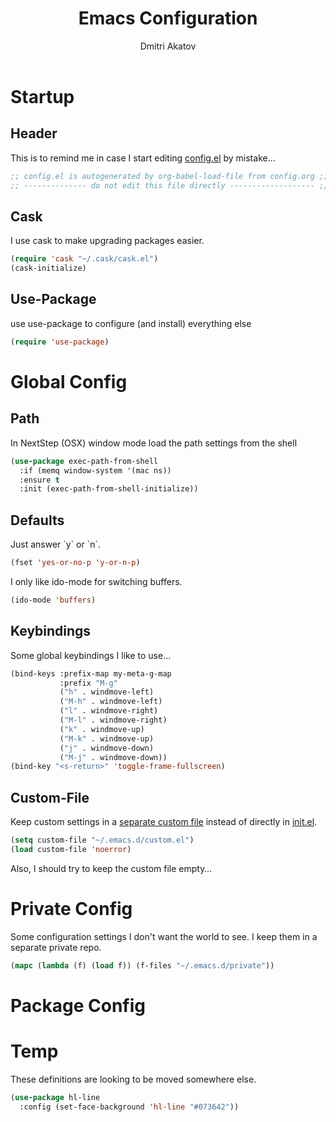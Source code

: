 #+TITLE: Emacs Configuration
#+AUTHOR: Dmitri Akatov

* Startup
** Header

This is to remind me in case I start editing [[file:config.el][config.el]] by mistake...

#+BEGIN_SRC emacs-lisp
;; config.el is autogenerated by org-babel-load-file from config.org ;;
;; -------------- do not edit this file directly ------------------- ;;
#+END_SRC

** Cask

I use cask to make upgrading packages easier.

#+BEGIN_SRC emacs-lisp
(require 'cask "~/.cask/cask.el")
(cask-initialize)
#+END_SRC

** Use-Package

use use-package to configure (and install) everything else

#+BEGIN_SRC emacs-lisp
(require 'use-package)
#+END_SRC

* Global Config
** Path

In NextStep (OSX) window mode load the path settings from the shell

#+BEGIN_SRC emacs-lisp
(use-package exec-path-from-shell
  :if (memq window-system '(mac ns))
  :ensure t
  :init (exec-path-from-shell-initialize))
#+END_SRC

** Defaults

Just answer `y` or `n`.

#+BEGIN_SRC emacs-lisp
(fset 'yes-or-no-p 'y-or-n-p)
#+END_SRC

I only like ido-mode for switching buffers.

#+BEGIN_SRC emacs-lisp
(ido-mode 'buffers)
#+END_SRC

** Keybindings

Some global keybindings I like to use...

#+BEGIN_SRC emacs-lisp
(bind-keys :prefix-map my-meta-g-map
           :prefix "M-g"
           ("h" . windmove-left)
           ("M-h" . windmove-left)
           ("l" . windmove-right)
           ("M-l" . windmove-right)
           ("k" . windmove-up)
           ("M-k" . windmove-up)
           ("j" . windmove-down)
           ("M-j" . windmove-down))
(bind-key "<s-return>" 'toggle-frame-fullscreen)
#+END_SRC

** Custom-File

Keep custom settings in a [[file:custom.el][separate custom file]] instead of directly in [[file:init.el][init.el]].

#+BEGIN_SRC emacs-lisp
(setq custom-file "~/.emacs.d/custom.el")
(load custom-file 'noerror)
#+END_SRC

Also, I should try to keep the custom file empty...

* Private Config

Some configuration settings I don't want the world to see.
I keep them in a separate private repo.

#+BEGIN_SRC emacs-lisp
(mapc (lambda (f) (load f)) (f-files "~/.emacs.d/private"))
#+END_SRC

* Package Config

* Temp

These definitions are looking to be moved somewhere else.

#+BEGIN_SRC emacs-lisp
(use-package hl-line
  :config (set-face-background 'hl-line "#073642"))
#+END_SRC
